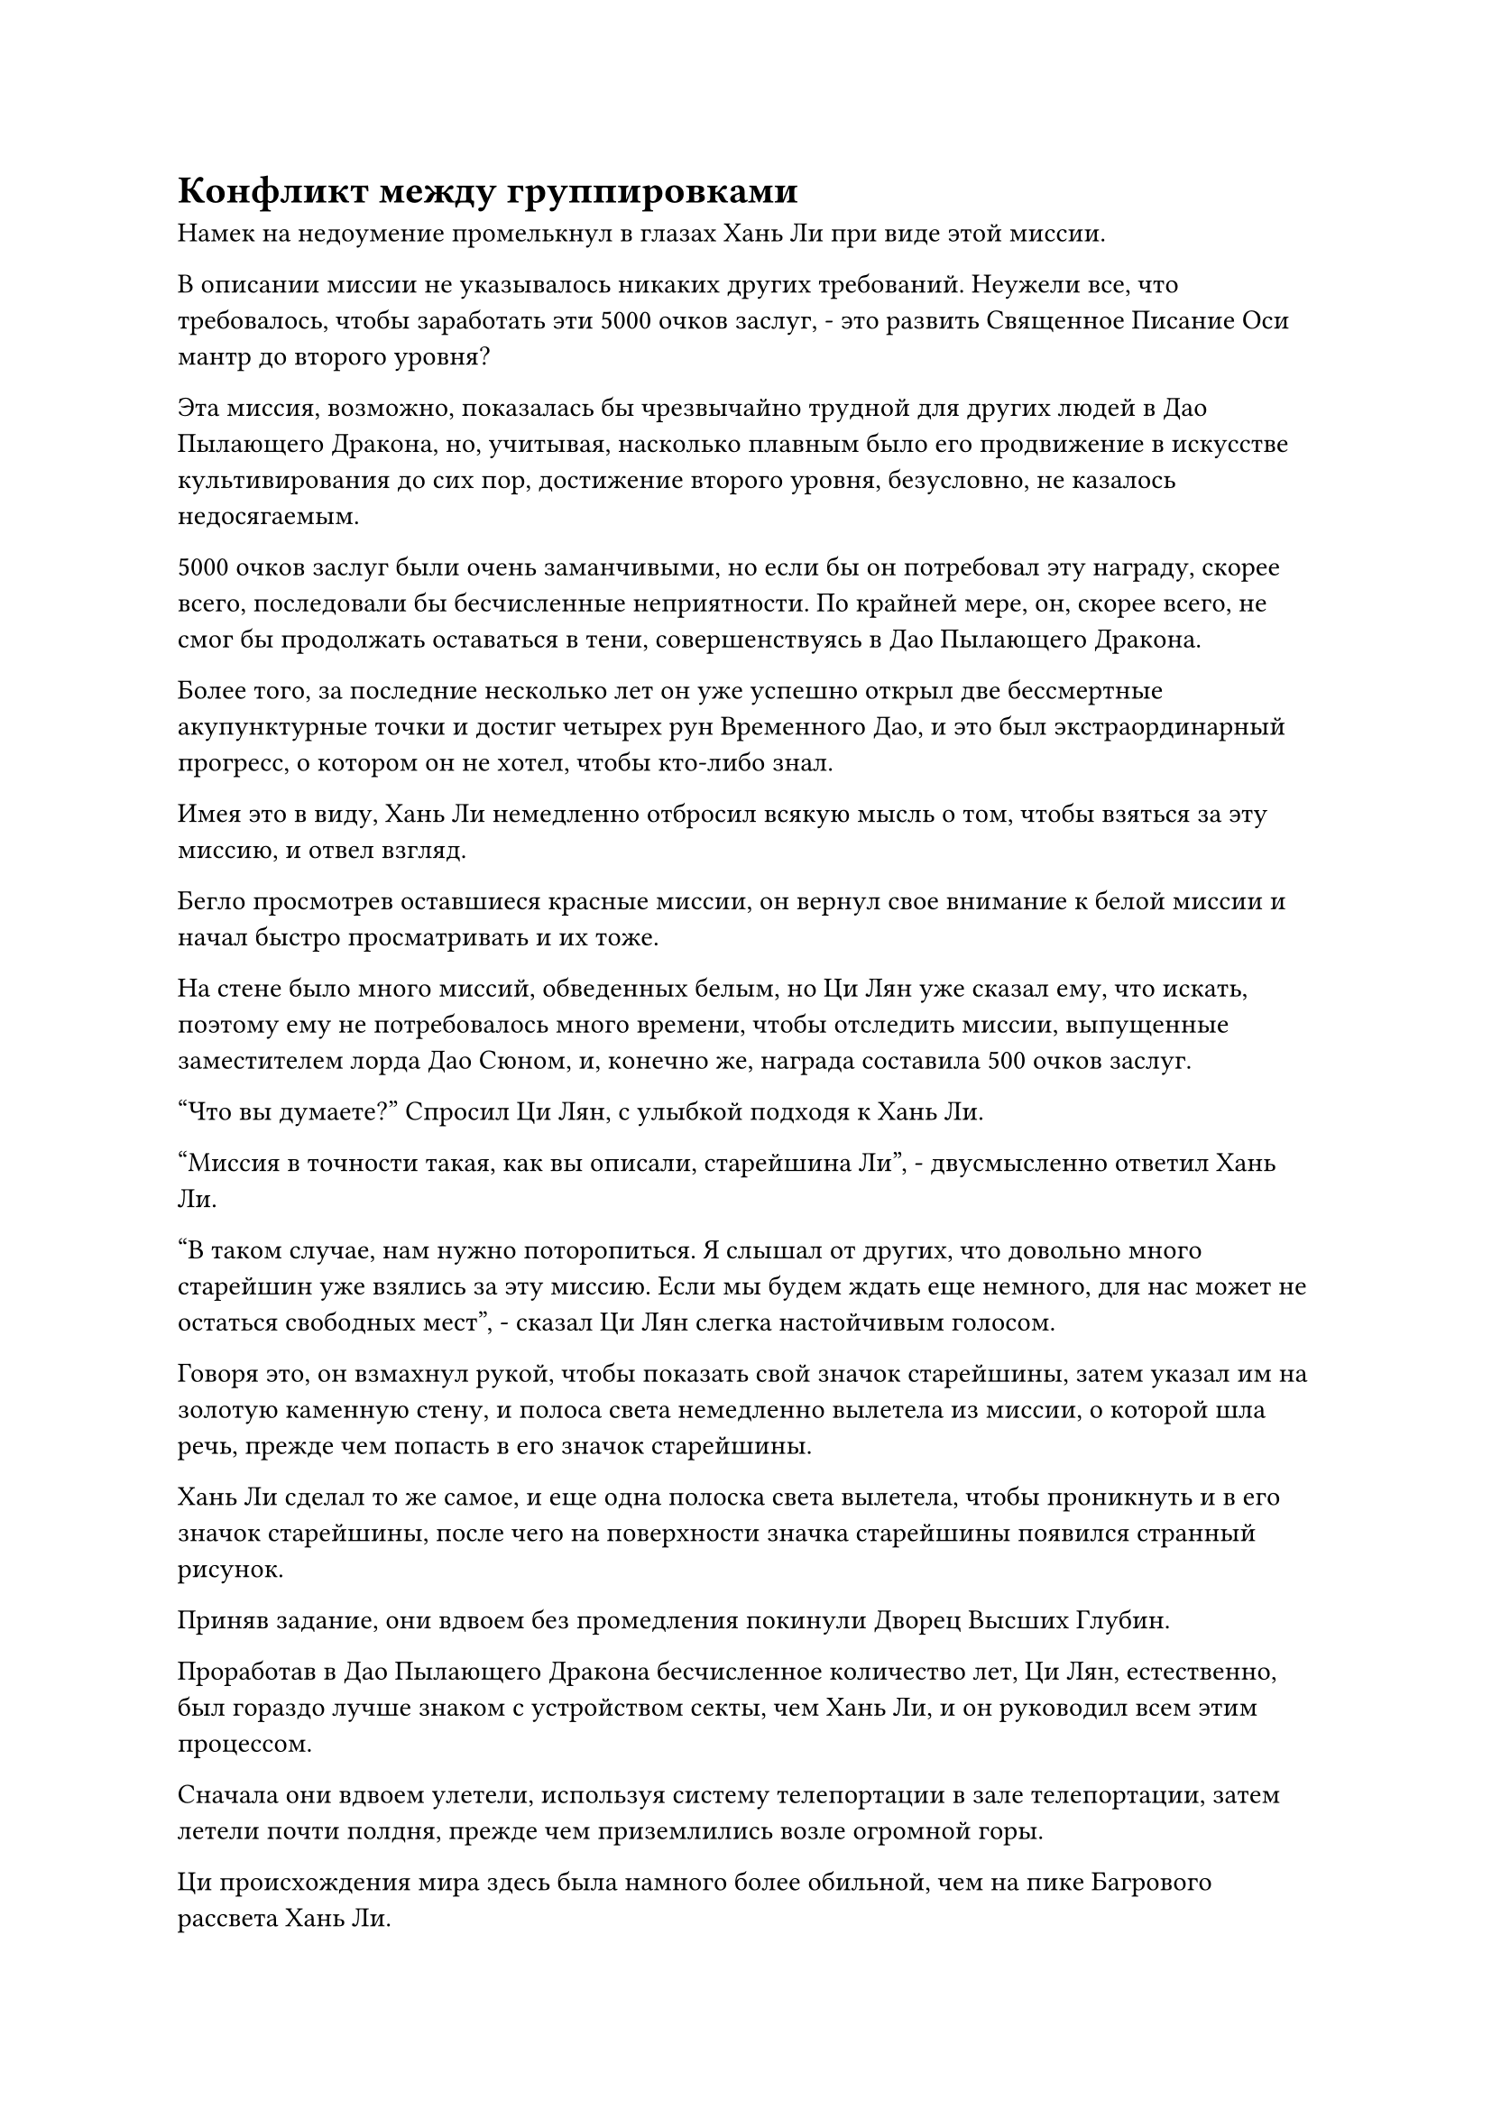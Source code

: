= Конфликт между группировками

Намек на недоумение промелькнул в глазах Хань Ли при виде этой миссии.

В описании миссии не указывалось никаких других требований. Неужели все, что требовалось, чтобы заработать эти 5000 очков заслуг, - это развить Священное Писание Оси мантр до второго уровня?

Эта миссия, возможно, показалась бы чрезвычайно трудной для других людей в Дао Пылающего Дракона, но, учитывая, насколько плавным было его продвижение в искусстве культивирования до сих пор, достижение второго уровня, безусловно, не казалось недосягаемым.

5000 очков заслуг были очень заманчивыми, но если бы он потребовал эту награду, скорее всего, последовали бы бесчисленные неприятности. По крайней мере, он, скорее всего, не смог бы продолжать оставаться в тени, совершенствуясь в Дао Пылающего Дракона.

Более того, за последние несколько лет он уже успешно открыл две бессмертные акупунктурные точки и достиг четырех рун Временного Дао, и это был экстраординарный прогресс, о котором он не хотел, чтобы кто-либо знал.

Имея это в виду, Хань Ли немедленно отбросил всякую мысль о том, чтобы взяться за эту миссию, и отвел взгляд.

Бегло просмотрев оставшиеся красные миссии, он вернул свое внимание к белой миссии и начал быстро просматривать и их тоже.

На стене было много миссий, обведенных белым, но Ци Лян уже сказал ему, что искать, поэтому ему не потребовалось много времени, чтобы отследить миссии, выпущенные заместителем лорда Дао Сюном, и, конечно же, награда составила 500 очков заслуг.

"Что вы думаете?" Спросил Ци Лян, с улыбкой подходя к Хань Ли.

"Миссия в точности такая, как вы описали, старейшина Ли", - двусмысленно ответил Хань Ли.

"В таком случае, нам нужно поторопиться. Я слышал от других, что довольно много старейшин уже взялись за эту миссию. Если мы будем ждать еще немного, для нас может не остаться свободных мест", - сказал Ци Лян слегка настойчивым голосом.

Говоря это, он взмахнул рукой, чтобы показать свой значок старейшины, затем указал им на золотую каменную стену, и полоса света немедленно вылетела из миссии, о которой шла речь, прежде чем попасть в его значок старейшины.

Хань Ли сделал то же самое, и еще одна полоска света вылетела, чтобы проникнуть и в его значок старейшины, после чего на поверхности значка старейшины появился странный рисунок.

Приняв задание, они вдвоем без промедления покинули Дворец Высших Глубин.

Проработав в Дао Пылающего Дракона бесчисленное количество лет, Ци Лян, естественно, был гораздо лучше знаком с устройством секты, чем Хань Ли, и он руководил всем этим процессом.

Сначала они вдвоем улетели, используя систему телепортации в зале телепортации, затем летели почти полдня, прежде чем приземлились возле огромной горы.

Ци происхождения мира здесь была намного более обильной, чем на пике Багрового рассвета Хань Ли.

Гора простиралась до самых облаков и была полностью золотистого цвета, по-видимому, образованная каким-то типом руды. Кроме того, гора была удивительно прямой и ровной по склонам, напоминая гигантский золотой меч, который пронзал небеса, если смотреть издалека.

Скрытый в облаках и тумане, на вершине горы виднелся ряд волнистых дворцов, которые купались в неясном золотистом сиянии, придавая им таинственный вид.

Рядом с этой горой была также гора немного поменьше, и несколько дворцов также были расположены на вершине этой более короткой горы. На обе горные вершины были наложены ограничения, поэтому ни на одной из них не было снега.

Две горы были соединены длинным золотым мостом, который напоминал светящуюся полосу золотого света, парящую в воздухе, представляя собой величественное зрелище.

"Это пик Небесного Меча, где находится пещерная обитель заместителя владыки Дао Сюна", - представил Ци Лян, указывая издалека на гигантскую гору.

"Это, безусловно, захватывающее дух место", - похвалил Хань Ли.

"Действительно. Заместитель лорда Дао Сюн - человек многих правил, и главная вершина - это запретная зона, на которую посторонним ступать запрещено. Все посетители должны сначала подняться на второстепенную вершину, откуда они затем телепортируются на главную вершину, чтобы встретиться с заместителем лорда Дао Сюном", - тихо сказал Ци Лян.

Хань Ли был несколько озадачен, услышав это, но затем быстро кивнул в ответ.

Несколько мгновений спустя они вдвоем спустились на плоскую площадку на вершине более короткой из двух гор.

Территория на вершине второстепенного пика была не очень большой, на ней было построено всего несколько боковых залов и павильонов. Однако они были расположены чрезвычайно замысловато и ни в малейшей степени не выглядели потрепанными.

Дуэт Хань Ли быстро поприветствовал молодой человек в белом, который, по-видимому, был слугой Сюн Шаня, и он сказал уважительным голосом: "Добро пожаловать, старейшины. Вы взяли на себя миссию из Высшего Духовного дворца?"

"Именно. Не могли бы вы сообщить заместителю лорда Дао Сюну о нашем прибытии?" Спросил Ци Лян.

"В данный момент он находится на главной вершине, пожалуйста, пройдемте со мной", - сказал молодой человек в белом, затем направился к главной вершине.

Ци Лян и Хань Ли обменялись взглядами, прежде чем последовать за ним.

Молодой человек в белом провел их по золотому мосту, прежде чем ступить на него, и Ци Лян спросил: "Ничего, если вы отведете нас прямо к заместителю лорда Дао Сюну, не посоветовавшись предварительно с ним?"

"Мастер Сюн поручил мне без промедления доставить всех старейшин, взявшихся за его миссию, прямо на главную вершину", - почтительно ответил молодой человек в белом, и Ци Лян кивнул в ответ.

"Сколько старейшин уже приняли миссию?" Спросил Хань Ли.

"27", - ответил молодой человек в белом.

Выражение лица Ци Ляна слегка изменилось, когда он услышал это. Было доступно всего 10 мест.

"Все в порядке. Тот факт, что он ведет нас туда, указывает на то, что заместитель лорда Дао Сюн все еще не решил, кого он собирается нанять. Я полагаю, нам нужно будет пройти какое-то обследование, и это не будет случай, когда первым пришел тот, кого обслужили", - обратился Хань Ли к Ци Ляну посредством голосовой передачи.

"Действительно. Спасибо за напоминание, брат Ли", - ответил Ци Лян, и на его лице появился намек на смущение.

Он достиг критической точки в своем совершенствовании и отчаянно нуждался в 500 очках заслуг, поэтому в своей спешке он несколько потерял рассудок.

Под золотым мостом была огромная пропасть, заполненная облаками и туманом, зрелище, которое наверняка вызвало бы сильное головокружение у смертного.

Естественно, это не было проблемой для троицы Хань Ли, и они быстро пересекли золотой мост, прежде чем прибыть на главную вершину.

Площадь на вершине главного пика была более чем в 10 раз больше площади пика Багрового Рассвета, и она была усеяна изысканными дворцами и шпилями, а также бесчисленными павильонами, садами и водоемами с проточной водой.

Все здания и даже земля были построены из драгоценных материалов, наиболее часто используемым из которых был золотой материал, из которого полностью состояла гора.

Все дворцы и здания излучали яркое сияние, которое еще больше усиливало ощущение роскоши, и под руководством молодого человека в белых одеждах Хань Ли и Ци Лян около 15 минут шли по широкой дорожке из белого нефрита, прежде чем оказались перед золотым дворцом.

Это был гостевой зал, где уже собрались остальные 27 старейшин, и они были разделены на два круга, которые сидели слева и справа от зала, причем каждая сторона проявляла некоторую легкую враждебность по отношению к другой.

Дюжина или около того людей слева были довольно расслаблены, и они дружелюбно болтали друг с другом с оттенком превосходства на лицах, в то время как группа справа по большей части хранила молчание.

Большинство людей в зале сразу же повернулись к Хань Ли и Ци Ляну по их прибытии, но из-за того, что Хань Ли только недавно присоединился к секте, все отвернулись, бросив на него лишь беглый взгляд.

Из группы справа встал мужчина с жесткой бородой и, подойдя к дуэту Хань Ли, сказал: "Я знал, что ты определенно не откажешься от подобной миссии, брат Ци. Почему ты только что пришел сюда?"

"Я не так хорошо информирован, как ты, брат Нань. Я пришел сюда, как только услышал об этой миссии, но тебе все равно удалось опередить меня здесь", - ответил Ци Лян с улыбкой.

"У меня просто нетерпеливый характер. В том, чтобы прийти пораньше, нет никакой пользы, все, что я делал, это сидел и бездельничал, - усмехнулся бородатый мужчина, затем перевел взгляд на Хань Ли.

"Кто это?"

"Это брат Ли, старейшина внутренней секты, который присоединился к нашей секте всего несколько лет назад, и в настоящее время он проживает на пике Багрового Рассвета", - представил Ци Лян.

"Я много слышал о тебе, брат Нань", - сказал Хань Ли, подняв кулак в приветствии.

"Проходи, присаживайся, брат Ли", - сказал бородатый мужчина, увлекая Хань Ли и Ци Ляна в круг справа.

Как только Ци Лян сел, довольно много людей сразу же подошли поприветствовать его.

Хань Ли узнал одного или двух других присутствующих старейшин, но он вообще не был с ними хорошо знаком, и они лишь обменялись несколькими кивками и немного поболтали о пустяках.

Внезапно атмосфера в правой части зала немного оживилась, а те, кто находился в левой части зала, были весьма недовольны, услышав болтовню, доносящуюся с другой стороны. На самом деле, кто-то даже прочистил горло, чтобы выразить свое неудовольствие.

Хань Ли не узнал людей в левой части зала, но у него было приблизительное представление о том, кто они такие.

Большинство из этих людей были бывшими учениками внутренней секты, которым удалось достичь Истинной Стадии Бессмертия за бесчисленные тысячелетия совершенствования, и многие из них были прямыми потомками некоторых крупных кланов в Дао Пылающего Дракона, тем самым предоставляя им статус учеников внутренней секты с рождения.

Это были люди, которые всю свою жизнь выросли в Дао Пылающего Дракона, и они всегда смотрели свысока на чужаков вроде Хань Ли, большинство из которых раньше были странствующими земледельцами.

В дополнение к их статусу, дающему им чувство превосходства, они также были против существования этих чужаков, присоединившихся к секте, поскольку им приходилось конкурировать с этими чужаками за ресурсы для культивации.

Несмотря на то, что Хань Ли пробыл в Дао Пылающего Дракона всего несколько лет, у него уже сложилось четкое представление о конфликте и враждебности между этими двумя фракциями.

Высшее руководство Дао Пылающего Дракона, естественно, было осведомлено о ситуации, но они не проявляли никакого намерения смягчить этот конфликт. Вместо этого они поощряли этот тип конкуренции, поскольку это способствовало общему улучшению.

Это была одна из важных причин, по которой Дао Пылающего Дракона в последнее время смогло выпустить так много мощных культиваторов.

Хань Ли бросил взгляд в левую часть зала, и его внимание быстро привлек мужчина, которому, казалось, было за тридцать.

На нем была золотая корона, и он стоял, выпрямив спину, с парой широких плеч, которые придавали ему внушительный вид. Его глаза были длинными и узкими, и в них вспыхивал острый блеск, очень похожий на блеск меча.

Несмотря на то, что он просто сидел там, он явно выделялся из толпы, и казалось, что все остальные были просто звездами, которые меркли по сравнению с луной, которой он был.

Ци Лян заметил направление взгляда Хань Ли и вполголоса представил его: "Этого человека зовут Чжу Фэн. Ему удалось открыть свои 12 бессмертных акупунктурных точек, чтобы достичь средней стадии Истинного Бессмертия еще 10 000 лет назад, и он совершенствует священное писание дао меча.

“Он живет на вершине Лангья, поэтому известен как Бессмертный Меч Лангья, и он довольно известен среди старейшин внутренней секты. Учитывая его мастерство в искусстве владения мечом, ему почти наверняка гарантировано одно из 10 доступных мест для выполнения миссии".

Хань Ли кивнул в ответ.

Чжу Фэн, казалось, был довольно высокомерным человеком, он говорил только тогда, когда к нему обращались окружающие, и он даже не бросил ни единого взгляда в сторону Хань Ли и остальных.

Хань Ли наблюдал за Чжу Фэном еще мгновение, прежде чем отвести взгляд, закрыв глаза для медитации.

Быстро пролетел почти день, и за это время один за другим прибыли еще семь или восемь старейшин.

В результате количество людей в зале превысило 40, и почти все места были заняты.

Для истинных Бессмертных культиваторов это было равносильно не более чем мгновению ока, и они ждали кого-то с очень высоким статусом, поэтому никто не проявлял никакого нетерпения.

Однако в этот момент в зале стало гораздо тише, чем раньше, и большинство людей прекратили свои разговоры, решив вместо этого медитировать с закрытыми глазами.

#pagebreak()